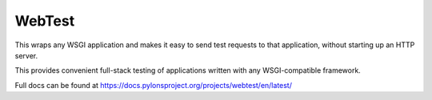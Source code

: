 =======
WebTest
=======

This wraps any WSGI application and makes it easy to send test
requests to that application, without starting up an HTTP server.

This provides convenient full-stack testing of applications written
with any WSGI-compatible framework.

Full docs can be found at https://docs.pylonsproject.org/projects/webtest/en/latest/
